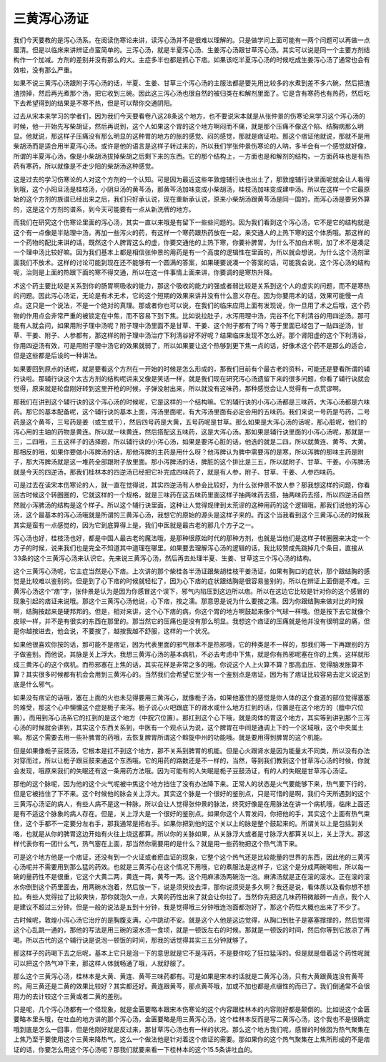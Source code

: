 三黄泻心汤证
===============

我们今天要教的是泻心汤系。在阅读伤寒论来讲，读泻心汤并不是很难以理解的。只是做学问上面可能有一两个问题可以再做一点厘清。但是以临床来讲辨证点蛮简单的。三泻心汤，就是半夏泻心汤、生姜泻心汤跟甘草泻心汤。其实可以说是同一个主要方剂结构作一个加减。方剂的差别并没有那么的大。主症多半也都是抓心下痞。如果该吃半夏泻心汤的时候吃成生姜泻心汤了通常也会有效啦，没有那么严重。

如果不说三黄泻心汤跟附子泻心汤的话，半夏、生姜、甘草三个泻心汤的主服法都是要先用比较多的水煮到差不多六碗，然后把渣渣捞掉，然后再光煮那个汤，把它收到三碗。因此这三泻心汤也很自然的被归类在和解剂里面了。它是含有寒药也有热药，然后吃下去希望得到的结果是不寒不热，但是可以帮你交通阴阳。

过去从宋本来学习的学者们，因为我们今天要看卷八这28条这个地方，也不要说宋本就是从张仲景的伤寒论来学习这个泻心汤的时候，他一开始先写柴胡证，然后再说到，这个人如果这个胃的这个地方啊闷而不痛，就是那个压痛不像这个陷、结胸病那么明显。他就说，那这样子压痛没有那么明显的这种胃的地方的胀的感觉、闷的感觉，那就是痞证啦。那这个痞证他就说，那就不是用柴胡汤而是适合用半夏泻心汤。或许是他的语言是这样子转过来的，所以我们学张仲景伤寒论的人呐，多半会有一个感觉就好像，所谓的半夏泻心汤，像是小柴胡汤拔掉柴胡之后剩下来的东西。它的那个结构上，一方面也是和解剂的结构，一方面药味也是有热药有寒药，所以就像是不走少阳的柴胡汤这种感觉。

这是过去的学习伤寒论的人对这个方剂的一个认知。可是因为最近这些年敦煌辅行诀也出土了，那敦煌辅行诀里面呢就会让人看得到哦，这个小阳旦汤是桂枝汤，小阴旦汤的黄芩汤，那黄芩汤加味变成小柴胡汤，桂枝汤加味变成建中汤。所以在这样一个它最原始的这个方剂的族谱已经出来之后，我们只好承认说，现在重新承认说，原来小柴胡汤跟黄芩汤是同一国的，而泻心汤是要另外算的，这是这个方剂的谱系，到今天可能要有一点从新洗牌的地方。

而我们在研究这个伤寒论里面的泻心汤，其实一直以来哦是有留下一些些问题的。因为我们看到这个泻心汤，它不是它的结构就是这个有一点像是半贴理中汤，再加一些泻火的药，有这样一个寒药跟热药放在一起，来交通人的上热下寒的这个体质哦。那这样的一个药物的配比来讲的话，既然这个人脾胃这么的虚，你要交通他的上热下寒，你要补脾胃，为什么不加白术啊，加了术不是凑足一个理中汤比较好嘛。因为我们基本上都是相信张仲景的用药是有一个高度的逻辑性在里面的，所以就会想说，为什么这个汤剂里面我们不放术。这样的讨论可能到现在还不能够有一个圆满的答案，如果硬要说凑一个答案的话，可能我会说，这个泻心汤的结构呢，治则是上面的热跟下面的寒不得交通，所以在这一件事情上面来讲，你要调的是寒热升降。

术这个药主要比较是关系到你的肠胃啊吸收的能力，那这个吸收的能力的强或者弱比较是关系到这个人的虚实的问题，而不是寒热的问题。因此泻心汤证，无论是有术无术，它的这个短期的效果来讲并没有什么意义存在。因为你要用术的话，效果可能慢一点点。这只是一个说法，不是一个绝对的真理。那或者你也可以说，在我们的临床应用上面有发现说，你一旦用了术之后哦，这个药物的作用点会非常严重的被锁定在中焦，而不容易下到下焦。比如说拉肚子，水泻用理中汤，完谷不化下利清谷的用四逆汤。那可能有人就会问，如果用附子理中汤呢？附子理中汤里面不是甘草、干姜、这个附子都有了吗？等于里面已经包了一贴四逆汤，甘草、干姜、附子、人参都有，那这样的附子理中汤治疗下利清谷好不好呢？结果临床发现不怎么好。那个肾阳虚的这个下利清谷，你用四逆汤有效，可是用附子理中汤它的效果就弱了，所以如果要让这个热够到更下焦一点的话，好像术这个药不是那么的适合，但是这些都是后设的一种讲法。

如果要回到原点的话呢，就是要看这个方剂在一开始的时候是怎么形成的，那我们目前有个最古老的资料，可能还是要看所谓的辅行诀啦。那辅行诀这个太古方剂的结构呢讲来又像是笑话一样，就是我们现在研究泻心汤遗留下来的很多问题，你看了辅行诀就会觉得，原来就是轮盘刚好转到这里开枪的时候，子弹没射出来，所以就没有这味药，那种感觉会让人觉得有一点荒谬啊。

那我们在讲到这个辅行诀的这个泻心汤的时候呢，它是这样的一个结构嘛。它的辅行诀的小泻心汤都是三味药，大泻心汤都是六味药。那它的基本配备呢，这个辅行诀的基本上面，泻汤里面呢，有大泻汤里面有必定会用的五味药。我们来说一号药是芍药，二号药是这个黄芩，三号药是姜（或生或干），然后四号药是大黄，五号药呢是甘草。那么如果是大泻心汤的话呢，那心脏呢，他们的泻心用的主轴的药物是黄连。所以就一味黄连，然后搭配这五味药，这是大泻心汤。那如果是辅行诀里面的小泻心汤呢，那就是一三，二四哦，三五这样子的选择题，所以辅行诀的小泻心汤，如果是要泻心脏的话，他选的就是二四，所以就黄连、黄芩、大黄。那相反的哦，如果你要做小泻脾汤的话，那他泻脾的主药是用什么呀？他泻脾认为脾中需要泻的是寒，所以泻脾的那味主药是附子，那大泻脾汤就是这一堆药全部跟附子放里面。那小泻脾汤的话，脾脏的这个排比是三五，所以就附子、甘草、干姜。小泻脾汤就是今天的四逆汤，那我们桂林本的四逆汤已经把它补完成四味药了，就是有人参，附子、甘草、干姜、人参四味药。

可是过去在读宋本伤寒论的人，就一直在觉得说，其实四逆汤有人参会比较好，为什么张仲景不放人参？那我想这样的问题，你看回古时候这个转圈圈的，它就这样的一个规格，就是三味药在这五味药里面这样子抽两味药去搭，抽两味药去搭，所以四逆汤自然然就小泻脾汤的结构是这个样子。所以这个辅行诀里面，这种让人觉得规律到太荒谬的这种用药的这个逻辑哦，那我们说他的泻心汤，这个最基本的泻心汤哦就是所谓的三黄泻心汤，我想它的原始的源头是这样子来的。而这个当我看到这个三黄泻心汤的时候我其实是蛮有一点感觉的，因为它到底算得上是，我们中医就是最古老的那几个方子之一。

泻心汤也好，桂枝汤也好，都是中国人最古老的魔法哦，是那种很原始时代的那种方剂，也就是当他们是这样子转圈圈来决定一个方子的时候，说来我们也是完全不知道其中道理在哪里。如果要去理解泻心汤的逻辑的话，我比较赞成先跳掉几个条目，直接从33条的这个三黄泻心汤来认识它。先来说三黄泻心汤，然后再去处理半夏、生姜、甘草这三个泻心汤的结构。

这个三黄泻心汤呢，它主症当然是心下痞。上次讲的那个柴桂各半汤证跟柴胡桂枝干姜汤证，如果有胸口的症状，那个跟结胸的感觉是比较难以鉴别的。但是到了心下痞的时候就轻松了，因为心下痞的症状跟结胸是很容易鉴别的，所以在辨证上面倒是不难。三黄泻心汤这个“痞”字，张仲景是认为是因为你感冒这个误下，邪气内陷压到这边所以痞。所以在这边它比较是针对你的这个感冒的现象引起的痞证来说哦。那这个三黄泻心汤他说，心下痞，按之濡。那意思是说为什么要按之濡。因为你跟结胸来做对比的时候啊，结胸按起来是硬邦邦的。但是，相对来讲，这个心下痞的病，你这个胃的地方啊鼓起来像个气球一样哦。但是按下去它就像个皮球一样，并不是有很实的东西在那里的。那当然它的压痛也是没有那么明显。我想这个痞证的压痛就是他并没有很明显的痛，但是你越按进去，他会说，不要按了，越按我越不舒服，这样的一个状况。

如果他很喜欢你按的话，那可能不是痞证，因为代表里面的邪气根本不是热邪哦，它的种类是不一样的，那我们等一下再跟别的方子做鉴别。而他说，其脉是关上浮大。我想三黄泻心汤的基本病机，不必去考虑中下焦，就是你有热邪呢塞在你的上焦，这样就形成三黄泻心的这个病机。而热邪塞在上焦的话，其实花样是非常之多的哦。你说这个人上火算不算？那高血压、觉得脑发胀算不算？其实很多时候都有机会会用到三黄泻心的。当然我们会希望它至少有一个鉴别点是痞证，因为有了痞证比较容易去定义说这到底是什么邪气。

如果没有痞证的话哦，塞在上面的火也未见得要用三黄泻心，就像栀子汤，如果他塞住的感觉是你人体的这个食道的部位觉得塞塞的难受，那这个心中懊憹这个症是栀子来泻。栀子说心火吧跟底下的肾水或什么地方扛到的话，位置是在这个地方的（膻中穴位置）。而用到泻心汤系它的扛到的是这个地方（中脘穴位置）。那扛到这个心下哦，就是肉体的胃这个地方，其实等到讲到那个三泻心汤的时候就会讲到，其实这个东西关系到，中医有一个观点认为说，这个脾胃在中间是通调上下的一个区域哦，这个中央属土嘛。那这个需要去用一些补脾胃的药哦，去恢复脾胃所谓这个斡旋中州的功能哦。就是要用得到脾胃的这个机能。

但是如果像栀子豆豉汤，它根本是扛不到这个地方，那不关系到脾胃的机能。但是心火跟肾水是因为能量太不同类，所以没有办法对穿而过，所以让栀子跟豆鼓来通这个东西哦。它的用药的路数还是不一样的，当然，等到我们教到这个甘草泻心汤的时候，你就会发现，哦原来我们的失眠还有这一条用药方法哦。因为可能有的人失眠是栀子豆鼓汤证，有的人的失眠是甘草泻心汤证。

那他的这个脉呢，因为他的这个火气呢被中焦这个地方挡住了没有办法降下来。正常人的状态是火气要能够下来，热气要下行的，但是它被挡住了下不来。这个时候他的脉会关上浮大。其实这个脉是一个很好的鉴别点，只是可惜的是啊，我们今天所遇到的这个三黄泻心汤证的病人，有些人病不是这一种脉，所以会让人觉得张仲景的脉法，终究好像是在用脉法在讲一个病机哦，临床上面还是有不适这个脉象的病人存在。但是，关上浮大是一个很好的鉴别点。如果你这个人胃发闷，你把他的手，其实这个上面有热气束住，这个手都不一定要分左右手，那我通常是把右手。如果你把到他的这个关以上的脉是整个鼓起来的。所谓关以上是包括到关咯，也就是从你的脾胃这边开始有火往上烧这都算。所以你的关脉如果，从关脉浮大或者是寸脉浮大都算关以上，关上浮大。那这样代表你有一团什么气，热气塞在上面，那当然你需要用的是什么？就是用一些药物把这个热气清下来。

可是这个地方他是一个痞证，还没有到一个火证或者瘀血证的现象，它整个这个热气还是比较能量的世界的东西，因此他的三黄泻心汤呢并不需要用到那么猛的药效。也就是三黄泻心在这个情况下用哦，它的煮服法是这样子，它这个是分成两碗喝啦，所以每一碗的量药性不是很重，它这个大黄二两，黄连一两，黄芩一两。这个用麻沸汤两碗泡一泡。麻沸汤就是正在滚的滚水。正在滚的滚水你倒到这个药里面去，用两碗水泡着，然后放一下，说是须臾绞去滓，那你说须臾是多久啊？我还是说，看体质以及看你想不想拉。有些人觉得拉了比较爽快，那你就泡久一点，大黄的药性出来了就会让你拉了。当然你先把这几味药稍微敲碎一点点，我个人是建议不超过三分钟。但是一般的说法是五到十分钟，我是觉得哦三分钟哦连泡面都泡好了，那这个药性大概也出来了不少了。

古时候呢，敦煌小泻心汤它治疗的是胸腹支满，心中跳动不安。就是这个人他是这边觉得，从胸口到肚子是塞塞撑撑的，然后觉得这个心乱跳一通的，那他的写法是用三碗的滚水渍一食顷，就是一顿饭左右的时候。那就是一顿饭的时间，然后你等到它放凉了再喝。所以古代的这个辅行诀是说泡一顿饭的时间，那我的话觉得其实三五分钟就够了。

那这样子的药喝下去之后呢，基本上它只是泡一下的意思就是它不是泻药，不是要你吃了狂拉猛泻的。但是就是借着这个药性呢就可以把这个热气冲下来，那这样人体就畅通了哦，人就舒服了。

那么这个三黄泻心汤，桂林本是大黄、黄连、黄芩三味药都有。可是如果是宋本的话就是二黄泻心汤，只有大黄跟黄连没有黄芩的。用三黄还是二黄的效果比较好？其实都还好。黄连跟黄芩，那点黄芩哦，加或不加也都是点缀性的而已了。我们倒通常不会很用力的去计较这个三黄或者二黄的差别。

只是呢，几个泻心汤都有一个怪现象，就是金匮要略本跟宋本伤寒论的这个内容跟桂林本的内容刚好都是颠倒的。比如说这个金匮要略本里头哦，在吐血的地方讲的那个泻心汤，金匮要略是用三黄泻心汤，这个桂林本反而是写二黄泻心汤，这个我也不是很确定哦到底是怎么一回事，但是他刚好就是反过来，那甘草泻心汤也有一样的状况。那么这个地方我们呢，感冒的时候因为热气聚集在上焦乃至于要使用这个三黄来降热气，这么一个做法他是针对着这个痞证的需要。那如果你的这个热气聚集在上焦所形成的不是痞证的话，你要怎么用这个泻心汤呢？那我们就要来看一下桂林本的这个15.5条讲吐血的。
